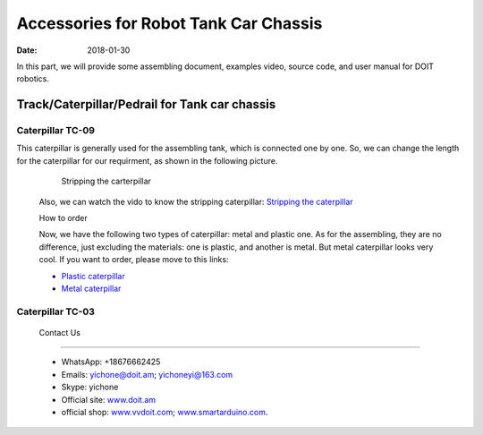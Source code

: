 =================
Accessories for Robot Tank Car Chassis
=================

:Date:   2018-01-30

In this part, we will provide some assembling document, examples video, source code, and user manual for DOIT robotics.

Track/Caterpillar/Pedrail for Tank car chassis
-------------------------

Caterpillar TC-09
^^^^^^^^^^^

This caterpillar is generally used for the assembling tank, which is connected one by one. So, we can change the length for the caterpillar for our requirment, as shown in the following picture.

  .. figure:: ../_static/caterpillarpull.jpg
    :align: center
    :alt: Stripping the carterpillar
    :figclass: align-center

    Stripping the carterpillar
    
 Also, we can watch the vido to know the stripping caterpillar: `Stripping the caterpillar <http://v.youku.com/v_show/id_XMTg4NzYyMzY4NA==.html?spm=a2hzp.8253869.0.0>`_
 
 How to order
 
 Now, we have the following two types of caterpillar: metal and plastic one. As for the assembling, they are no difference, just excluding the materials: one is plastic, and another is metal. But metal caterpillar looks very cool. If you want to order, please move to this links: 
 
 * `Plastic caterpillar <http://vvdoit.com/original-doit-2pcspair-plastic-caterpillar-chain-track-pedrail-thread-tracker-wheel-for-tank-chassis-diy-rc-toy-remote-control-p779205.html>`_ 
 * `Metal caterpillar <http://vvdoit.com/original-doit-caterpillar-chain-track-wheel-for-robot-model-crawler-obstacle-surmounting-with-high-torque-motors-and-hall-sensor-p834293.html>`_ 
 
Caterpillar TC-03
^^^^^^^^^^^ 
 
 
 
 
 
 
 
 
 Contact Us
--------
 
 * WhatsApp: +18676662425
 * Emails: yichone@doit.am; yichoneyi@163.com
 * Skype: yichone
 * Official site: `www.doit.am <http://www.doit.am/>`_
 * official shop: `www.vvdoit.com <http://www.vvdoit.com/>`_; `www.smartarduino.com <http://www.smartarduino.com/>`_.
